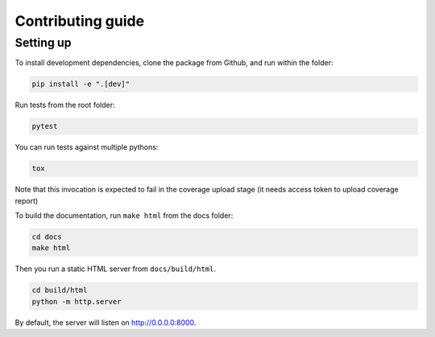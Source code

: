==================
Contributing guide
==================

Setting up
----------

To install development dependencies, clone the package from Github, and run within the folder:

.. code-block::  bash

    pip install -e ".[dev]"

Run tests from the root folder:

.. code-block::  bash

    pytest

You can run tests against multiple pythons:

.. code-block::  bash

    tox

Note that this invocation is expected to fail in the coverage upload stage (it needs access token to upload coverage report)

To build the documentation, run ``make html`` from the docs folder:

.. code-block::  bash

    cd docs
    make html

Then you run a static HTML server from ``docs/build/html``.

.. code-block::  bash

    cd build/html
    python -m http.server

By default, the server will listen on http://0.0.0.0:8000.
